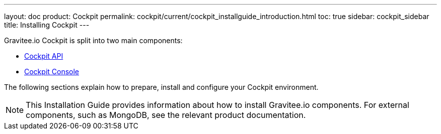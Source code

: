 ---
layout: doc
product: Cockpit
permalink: cockpit/current/cockpit_installguide_introduction.html
toc: true
sidebar: cockpit_sidebar
title: Installing Cockpit
---

Gravitee.io Cockpit is split into two main components:

* link:/cockpit/3.x/cockpit_installguide_management_api_install_zip.html[Cockpit API]
* link:/cockpit/3.x/cockpit_installguide_management_ui_install_zip.html[Cockpit Console]

The following sections explain how to prepare, install and configure your Cockpit environment.

NOTE: This Installation Guide provides information about how to install Gravitee.io components. For external components, such as
MongoDB, see the relevant product documentation.
